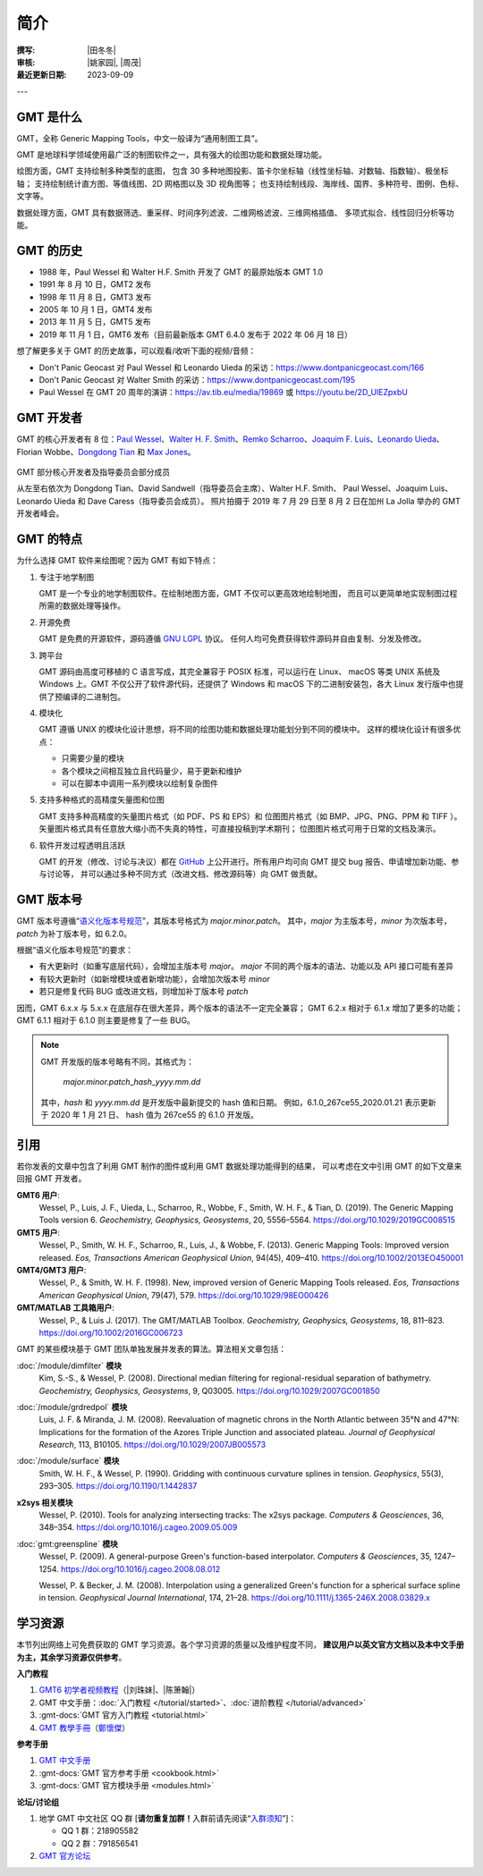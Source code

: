 简介
####

:撰写: |田冬冬|
:审核: |姚家园|, |周茂|
:最近更新日期: 2023-09-09

---

GMT 是什么
==========

GMT，全称 Generic Mapping Tools，中文一般译为“通用制图工具”。

GMT 是地球科学领域使用最广泛的制图软件之一，具有强大的绘图功能和数据处理功能。

绘图方面，GMT 支持绘制多种类型的底图，
包含 30 多种地图投影、笛卡尔坐标轴（线性坐标轴、对数轴、指数轴）、极坐标轴；
支持绘制统计直方图、等值线图、2D 网格图以及 3D 视角图等；
也支持绘制线段、海岸线、国界、多种符号、图例、色标、文字等。

数据处理方面，GMT 具有数据筛选、重采样、时间序列滤波、二维网格滤波、三维网格插值、
多项式拟合、线性回归分析等功能。

GMT 的历史
==========

- 1988 年，Paul Wessel 和 Walter H.F. Smith 开发了 GMT 的最原始版本 GMT 1.0
- 1991 年 8 月 10 日，GMT2 发布
- 1998 年 11 月 8 日，GMT3 发布
- 2005 年 10 月 1 日，GMT4 发布
- 2013 年 11 月 5 日，GMT5 发布
- 2019 年 11 月 1 日，GMT6 发布（目前最新版本 GMT 6.4.0 发布于 2022 年 06 月 18 日）

想了解更多关于 GMT 的历史故事，可以观看/收听下面的视频/音频：

- Don't Panic Geocast 对 Paul Wessel 和 Leonardo Uieda 的采访：https://www.dontpanicgeocast.com/166
- Don't Panic Geocast 对 Walter Smith 的采访：https://www.dontpanicgeocast.com/195
- Paul Wessel 在 GMT 20 周年的演讲：https://av.tib.eu/media/19869 或 https://youtu.be/2D_UlEZpxbU

GMT 开发者
==========

GMT 的核心开发者有 8 位：\
`Paul Wessel <http://www.soest.hawaii.edu/wessel/>`__、\
`Walter H. F. Smith <https://www.star.nesdis.noaa.gov/star/Smith_WHF.php>`__、\
`Remko Scharroo <https://www.researchgate.net/profile/Remko_Scharroo>`__、\
`Joaquim F. Luis <http://joa-quim.pt/>`__、\
`Leonardo Uieda <https://www.leouieda.com>`__、\
Florian Wobbe、\
`Dongdong Tian <https://me.seisman.info>`__ 和
`Max Jones <https://github.com/maxrjones>`__。

.. figure:: https://docs.generic-mapping-tools.org/latest/_images/GMT6_Summit_2019.jpg
   :alt: 2019 年 GMT 开发者峰会
   :align: center
   :width: 80%

   GMT 部分核心开发者及指导委员会部分成员

   从左至右依次为 Dongdong Tian、David Sandwell（指导委员会主席）、Walter H.F. Smith、
   Paul Wessel、Joaquim Luis、Leonardo Uieda 和 Dave Caress（指导委员会成员）。
   照片拍摄于 2019 年 7 月 29 日至 8 月 2 日在加州 La Jolla 举办的 GMT 开发者峰会。

GMT 的特点
==========

为什么选择 GMT 软件来绘图呢？因为 GMT 有如下特点：

#. 专注于地学制图

   GMT 是一个专业的地学制图软件。在绘制地图方面，GMT 不仅可以更高效地绘制地图，
   而且可以更简单地实现制图过程所需的数据处理等操作。

#. 开源免费

   GMT 是免费的开源软件，源码遵循
   `GNU LGPL <https://zh.wikipedia.org/zh-cn/GNU宽通用公共许可证>`__ 协议。
   任何人均可免费获得软件源码并自由复制、分发及修改。

#. 跨平台

   GMT 源码由高度可移植的 C 语言写成，其完全兼容于 POSIX 标准，可以运行在 Linux、
   macOS 等类 UNIX 系统及 Windows 上。GMT 不仅公开了软件源代码，还提供了 Windows
   和 macOS 下的二进制安装包，各大 Linux 发行版中也提供了预编译的二进制包。

#. 模块化

   GMT 遵循 UNIX 的模块化设计思想，将不同的绘图功能和数据处理功能划分到不同的模块中。
   这样的模块化设计有很多优点：

   - 只需要少量的模块
   - 各个模块之间相互独立且代码量少，易于更新和维护
   - 可以在脚本中调用一系列模块以绘制复杂图件

#. 支持多种格式的高精度矢量图和位图

   GMT 支持多种高精度的矢量图片格式（如 PDF、PS 和 EPS）和
   位图图片格式（如 BMP、JPG、PNG、PPM 和 TIFF ）。
   矢量图片格式具有任意放大缩小而不失真的特性，可直接投稿到学术期刊；
   位图图片格式可用于日常的文档及演示。

#. 软件开发过程透明且活跃

   GMT 的开发（修改、讨论与决议）都在 `GitHub <https://github.com/GenericMappingTools/gmt>`__
   上公开进行。所有用户均可向 GMT 提交 bug 报告、申请增加新功能、参与讨论等，
   并可以通过多种不同方式（改进文档、修改源码等）向 GMT 做贡献。

GMT 版本号
==========

GMT 版本号遵循“`语义化版本号规范 <https://semver.org/lang/zh-CN>`__”，其版本号格式为 *major.minor.patch*。
其中，*major* 为主版本号，*minor* 为次版本号，*patch* 为补丁版本号，如 6.2.0。

根据“语义化版本号规范”的要求：

- 有大更新时（如重写底层代码），会增加主版本号 *major*。
  *major* 不同的两个版本的语法、功能以及 API 接口可能有差异
- 有较大更新时（如新增模块或者新增功能），会增加次版本号 *minor*
- 若只是修复代码 BUG 或改进文档，则增加补丁版本号 *patch*

因而，GMT 6.x.x 与 5.x.x 在底层存在很大差异，两个版本的语法不一定完全兼容；
GMT 6.2.x 相对于 6.1.x 增加了更多的功能；
GMT 6.1.1 相对于 6.1.0 则主要是修复了一些 BUG。

.. note::

    GMT 开发版的版本号略有不同，其格式为：

        *major.minor.patch*\_\ *hash*\_\ *yyyy.mm.dd*

    其中，*hash* 和 *yyyy.mm.dd* 是开发版中最新提交的 hash 值和日期。
    例如，6.1.0_267ce55_2020.01.21 表示更新于 2020 年 1 月 21 日、
    hash 值为 267ce55 的 6.1.0 开发版。

.. _citations:

引用
====

若你发表的文章中包含了利用 GMT 制作的图件或利用 GMT 数据处理功能得到的结果，
可以考虑在文中引用 GMT 的如下文章来回报 GMT 开发者。

**GMT6 用户**:
    Wessel, P., Luis, J. F., Uieda, L., Scharroo, R., Wobbe, F., Smith, W. H. F., & Tian, D. (2019).
    The Generic Mapping Tools version 6.
    *Geochemistry, Geophysics, Geosystems*, 20, 5556–5564.
    https://doi.org/10.1029/2019GC008515

**GMT5 用户**:
    Wessel, P., Smith, W. H. F., Scharroo, R., Luis, J., & Wobbe, F. (2013).
    Generic Mapping Tools: Improved version released.
    *Eos, Transactions American Geophysical Union*, 94(45), 409–410.
    https://doi.org/10.1002/2013EO450001

**GMT4/GMT3 用户**:
    Wessel, P., & Smith, W. H. F. (1998).
    New, improved version of Generic Mapping Tools released.
    *Eos, Transactions American Geophysical Union*, 79(47), 579.
    https://doi.org/10.1029/98EO00426

**GMT/MATLAB 工具箱用户**:
    Wessel, P., & Luis J. (2017).
    The GMT/MATLAB Toolbox.
    *Geochemistry, Geophysics, Geosystems*, 18, 811–823.
    https://doi.org/10.1002/2016GC006723

GMT 的某些模块基于 GMT 团队单独发展并发表的算法。算法相关文章包括：

:doc:`/module/dimfilter` **模块**
    Kim, S.-S., & Wessel, P. (2008).
    Directional median filtering for regional-residual separation of bathymetry.
    *Geochemistry, Geophysics, Geosystems*, 9, Q03005.
    https://doi.org/10.1029/2007GC001850

:doc:`/module/grdredpol` **模块**
    Luis, J. F. & Miranda, J. M. (2008).
    Reevaluation of magnetic chrons in the North Atlantic between 35°N and 47°N:
    Implications for the formation of the  Azores Triple Junction and associated plateau.
    *Journal of Geophysical Research*, 113, B10105.
    https://doi.org/10.1029/2007JB005573

:doc:`/module/surface` **模块**
    Smith, W. H. F., & Wessel, P. (1990).
    Gridding with continuous curvature splines in tension.
    *Geophysics*, 55(3), 293–305.
    https://doi.org/10.1190/1.1442837

**x2sys 相关模块**
    Wessel, P. (2010).
    Tools for analyzing intersecting tracks: The x2sys package.
    *Computers & Geosciences*, 36, 348–354.
    https://doi.org/10.1016/j.cageo.2009.05.009

:doc:`gmt:greenspline` **模块**
    Wessel, P. (2009).
    A general-purpose Green's function-based interpolator.
    *Computers & Geosciences*, 35, 1247–1254.
    https://doi.org/10.1016/j.cageo.2008.08.012

    Wessel, P. & Becker, J. M. (2008).
    Interpolation using a generalized Green's function for a spherical surface spline in tension.
    *Geophysical Journal International*, 174, 21–28.
    https://doi.org/10.1111/j.1365-246X.2008.03829.x

.. _resources:

学习资源
========

本节列出网络上可免费获取的 GMT 学习资源。各个学习资源的质量以及维护程度不同，
**建议用户以英文官方文档以及本中文手册为主，其余学习资源仅供参考**。

**入门教程**

#. `GMT6 初学者视频教程 <https://www.bilibili.com/video/BV1C64y1m7qP>`__\ （|刘珠妹|、|陈箫翰|）
#. GMT 中文手册：:doc:`入门教程 </tutorial/started>`、:doc:`进阶教程 </tutorial/advanced>`
#. :gmt-docs:`GMT 官方入门教程 <tutorial.html>`
#. `GMT 教學手冊 <http://gmt-tutorials.org/>`__\ （`鄭懷傑 <https://github.com/whyjz>`__）

**参考手册**

#. `GMT 中文手册 <https://docs.gmt-china.org/>`__
#. :gmt-docs:`GMT 官方参考手册 <cookbook.html>`
#. :gmt-docs:`GMT 官方模块手册 <modules.html>`

**论坛/讨论组**

#. 地学 GMT 中文社区 QQ 群 [**请勿重复加群！**\ 入群前请先阅读“`入群须知 <https://gmt-china.org/blog/community-guide/>`__”]：

   - QQ 1 群：218905582
   - QQ 2 群：791856541

#. `GMT 官方论坛 <https://forum.generic-mapping-tools.org/>`__
